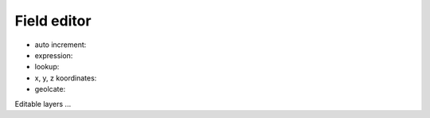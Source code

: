 Field editor
============

* auto increment:
* expression:
* lookup:
* x, y, z koordinates:
* geolcate:

.. _field_editor:
Editable layers ...